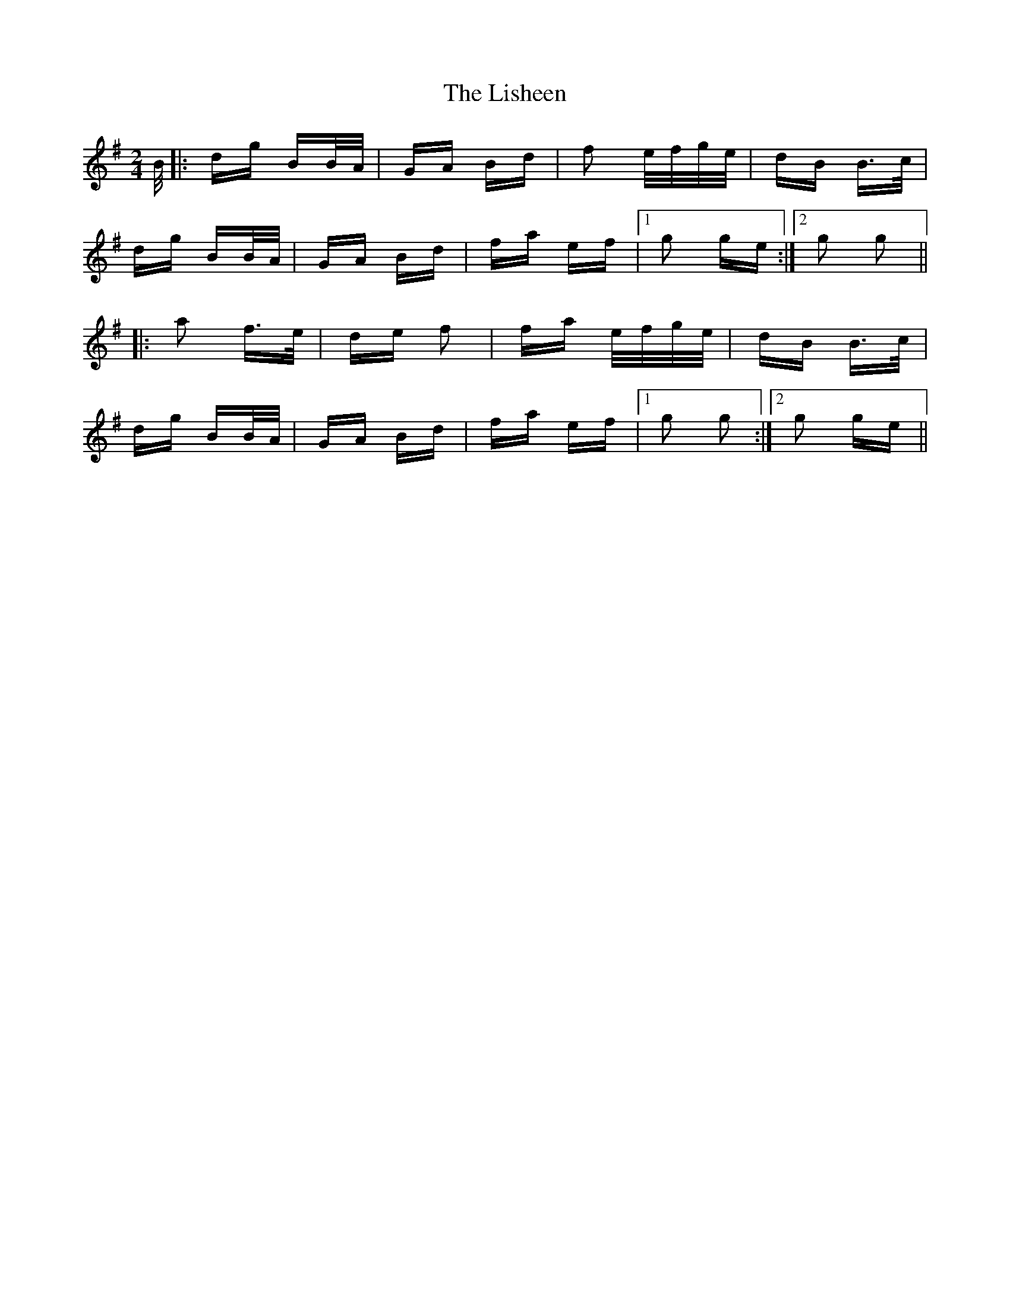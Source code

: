X: 23708
T: Lisheen, The
R: polka
M: 2/4
K: Gmajor
B/|:dg BB/A/|GA Bd|f2 e/f/g/e/|dB B>c|
dg BB/A/|GA Bd|fa ef|1 g2 ge:|2 g2 g2||
|:a2 f>e|de f2|fa e/f/g/e/|dB B>c|
dg BB/A/|GA Bd|fa ef|1 g2 g2:|2 g2 ge||

